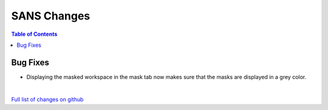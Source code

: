 ============
SANS Changes
============

.. contents:: Table of Contents
   :local:

Bug Fixes
---------

- Displaying the masked workspace in the mask tab now makes sure that the masks are displayed in a grey color.

|

`Full list of changes on github <http://github.com/mantidproject/mantid/pulls?q=is%3Apr+milestone%3A%22Release+3.11%22+is%3Amerged+label%3A%22Component%3A+SANS%22>`__
